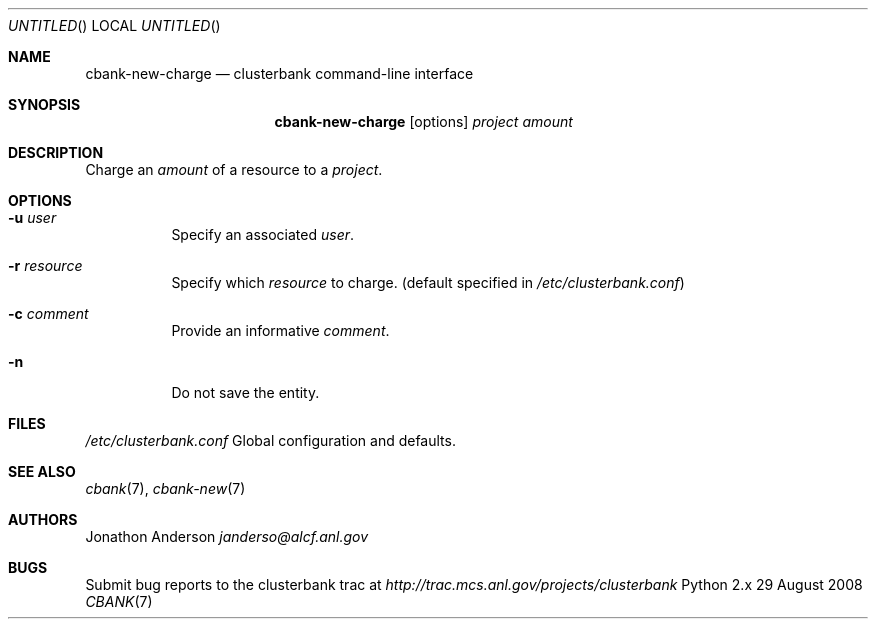 .Dd 29 August 2008
.Os Python 2.x
.Dt CBANK 7 USD
.Sh NAME
.Nm cbank-new-charge
.Nd clusterbank command-line interface
.Sh SYNOPSIS
.Nm
.Op options
.Ar project
.Ar amount
.Sh DESCRIPTION
Charge an
.Ar amount
of a resource to a
.Ar project .
.Sh OPTIONS
.Bl -tag
.It Fl u Ar user
Specify an associated
.Ar user .
.It Fl r Ar resource
Specify which
.Ar resource
to charge. (default specified in
.Pa /etc/clusterbank.conf )
.It Fl c Ar comment
Provide an informative
.Ar comment .
.It Fl n
Do not save the entity.
.El
.Sh FILES
.Bl -item
.It
.Pa /etc/clusterbank.conf
Global configuration and defaults.
.El
.Sh SEE ALSO
.Xr cbank 7 ,
.Xr cbank-new 7
.Sh AUTHORS
.An Jonathon Anderson
.Ad janderso@alcf.anl.gov
.Sh BUGS
Submit bug reports to the clusterbank trac at
.Ad http://trac.mcs.anl.gov/projects/clusterbank

